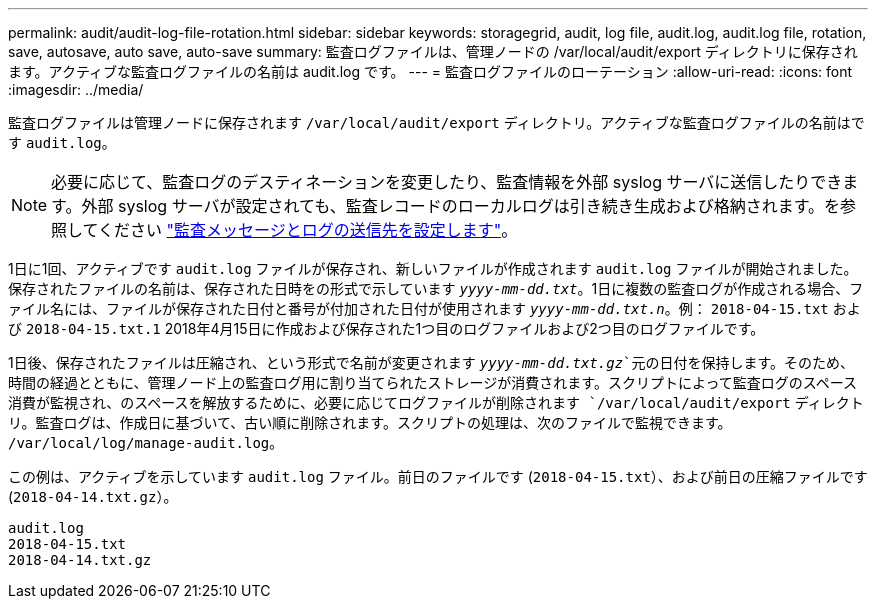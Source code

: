 ---
permalink: audit/audit-log-file-rotation.html 
sidebar: sidebar 
keywords: storagegrid, audit, log file, audit.log, audit.log file, rotation, save, autosave, auto save, auto-save 
summary: 監査ログファイルは、管理ノードの /var/local/audit/export ディレクトリに保存されます。アクティブな監査ログファイルの名前は audit.log です。 
---
= 監査ログファイルのローテーション
:allow-uri-read: 
:icons: font
:imagesdir: ../media/


[role="lead"]
監査ログファイルは管理ノードに保存されます `/var/local/audit/export` ディレクトリ。アクティブな監査ログファイルの名前はです `audit.log`。


NOTE: 必要に応じて、監査ログのデスティネーションを変更したり、監査情報を外部 syslog サーバに送信したりできます。外部 syslog サーバが設定されても、監査レコードのローカルログは引き続き生成および格納されます。を参照してください link:../monitor/configure-audit-messages.html["監査メッセージとログの送信先を設定します"]。

1日に1回、アクティブです `audit.log` ファイルが保存され、新しいファイルが作成されます `audit.log` ファイルが開始されました。保存されたファイルの名前は、保存された日時をの形式で示しています `_yyyy-mm-dd.txt_`。1日に複数の監査ログが作成される場合、ファイル名には、ファイルが保存された日付と番号が付加された日付が使用されます `_yyyy-mm-dd.txt.n_`。例： `2018-04-15.txt` および `2018-04-15.txt.1` 2018年4月15日に作成および保存された1つ目のログファイルおよび2つ目のログファイルです。

1日後、保存されたファイルは圧縮され、という形式で名前が変更されます `_yyyy-mm-dd.txt.gz_`元の日付を保持します。そのため、時間の経過とともに、管理ノード上の監査ログ用に割り当てられたストレージが消費されます。スクリプトによって監査ログのスペース消費が監視され、のスペースを解放するために、必要に応じてログファイルが削除されます `/var/local/audit/export` ディレクトリ。監査ログは、作成日に基づいて、古い順に削除されます。スクリプトの処理は、次のファイルで監視できます。 `/var/local/log/manage-audit.log`。

この例は、アクティブを示しています `audit.log` ファイル。前日のファイルです (`2018-04-15.txt`）、および前日の圧縮ファイルです (`2018-04-14.txt.gz`）。

[listing]
----
audit.log
2018-04-15.txt
2018-04-14.txt.gz
----